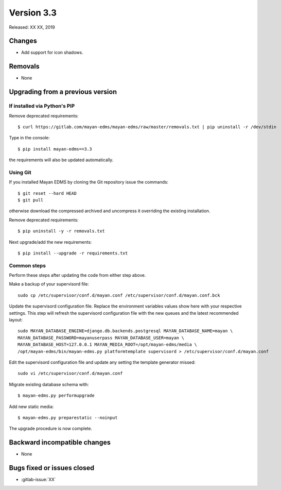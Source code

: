 Version 3.3
===========

Released: XX XX, 2019


Changes
-------

- Add support for icon shadows.

Removals
--------

- None


Upgrading from a previous version
---------------------------------

If installed via Python's PIP
^^^^^^^^^^^^^^^^^^^^^^^^^^^^^

Remove deprecated requirements::

    $ curl https://gitlab.com/mayan-edms/mayan-edms/raw/master/removals.txt | pip uninstall -r /dev/stdin

Type in the console::

    $ pip install mayan-edms==3.3

the requirements will also be updated automatically.


Using Git
^^^^^^^^^

If you installed Mayan EDMS by cloning the Git repository issue the commands::

    $ git reset --hard HEAD
    $ git pull

otherwise download the compressed archived and uncompress it overriding the
existing installation.

Remove deprecated requirements::

    $ pip uninstall -y -r removals.txt

Next upgrade/add the new requirements::

    $ pip install --upgrade -r requirements.txt


Common steps
^^^^^^^^^^^^

Perform these steps after updating the code from either step above.

Make a backup of your supervisord file::

    sudo cp /etc/supervisor/conf.d/mayan.conf /etc/supervisor/conf.d/mayan.conf.bck

Update the supervisord configuration file. Replace the environment
variables values show here with your respective settings. This step will refresh
the supervisord configuration file with the new queues and the latest
recommended layout::

    sudo MAYAN_DATABASE_ENGINE=django.db.backends.postgresql MAYAN_DATABASE_NAME=mayan \
    MAYAN_DATABASE_PASSWORD=mayanuserpass MAYAN_DATABASE_USER=mayan \
    MAYAN_DATABASE_HOST=127.0.0.1 MAYAN_MEDIA_ROOT=/opt/mayan-edms/media \
    /opt/mayan-edms/bin/mayan-edms.py platformtemplate supervisord > /etc/supervisor/conf.d/mayan.conf

Edit the supervisord configuration file and update any setting the template
generator missed::

    sudo vi /etc/supervisor/conf.d/mayan.conf

Migrate existing database schema with::

    $ mayan-edms.py performupgrade

Add new static media::

    $ mayan-edms.py preparestatic --noinput

The upgrade procedure is now complete.


Backward incompatible changes
-----------------------------

- None


Bugs fixed or issues closed
---------------------------

- :gitlab-issue:`XX` 

.. _PyPI: https://pypi.python.org/pypi/mayan-edms/
